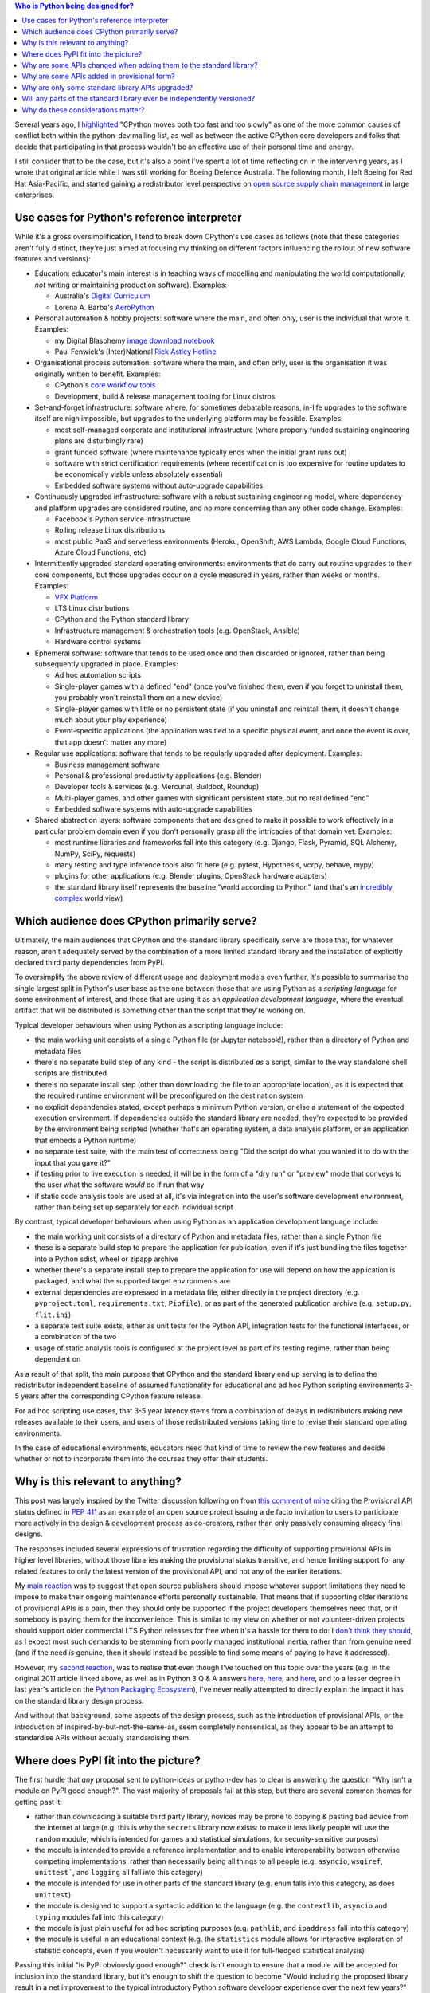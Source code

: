 .. title: Considering Python's Target Audience
.. slug: considering-pythons-target-audience
.. date: 2017-10-09 01:33:41 UTC
.. tags: python
.. category: python
.. link: 
.. description: CPython, PyPI, and Python's target audience
.. type: text


.. contents:: Who is Python being designed for?


Several years ago, I
`highlighted <http://www.curiousefficiency.org/posts/2011/04/musings-on-culture-of-python-dev.html>`__
"CPython moves both too fast and too slowly" as one of the more common causes
of conflict both within the python-dev mailing list, as well as between the
active CPython core developers and folks that decide that participating in
that process wouldn't be an effective use of their personal time and energy.

I still consider that to be the case, but it's also a point I've spent a lot
of time reflecting on in the intervening years, as I wrote that original article
while I was still working for Boeing Defence Australia. The following month,
I left Boeing for Red Hat Asia-Pacific, and started gaining a redistributor
level perspective on
`open source supply chain management <http://community.redhat.com/blog/2015/02/the-quid-pro-quo-of-open-infrastructure/>`__
in large enterprises.

Use cases for Python's reference interpreter
--------------------------------------------

While it's a gross oversimplification, I tend to break down CPython's use cases
as follows (note that these categories aren't fully distinct, they're just
aimed at focusing my thinking on different factors influencing the rollout of
new software features and versions):

* Education: educator's main interest is in teaching ways of modelling and
  manipulating the world computationally, *not* writing or maintaining
  production software). Examples:

  * Australia's `Digital Curriculum <https://aca.edu.au/#home-unpack>`__
  * Lorena A. Barba's `AeroPython <https://github.com/barbagroup/AeroPython>`__

* Personal automation & hobby projects: software where the main, and often only,
  user is the individual that wrote it. Examples:

  * my Digital Blasphemy
    `image download notebook <https://nbviewer.jupyter.org/urls/bitbucket.org/ncoghlan/misc/raw/default/notebooks/Digital%20Blasphemy.ipynb>`__
  * Paul Fenwick's (Inter)National `Rick Astley Hotline <https://github.com/pjf/rickastley>`__


* Organisational process automation: software where the main, and often only,
  user is the organisation it was originally written to benefit. Examples:

  * CPython's `core workflow tools <https://github.com/python/core-workflow>`__
  * Development, build & release management tooling for Linux distros

* Set-and-forget infrastructure: software where, for sometimes debatable
  reasons, in-life upgrades to the software itself are nigh impossible, but
  upgrades to the underlying platform may be feasible. Examples:

  * most self-managed corporate and institutional infrastructure (where properly
    funded sustaining engineering plans are disturbingly rare)
  * grant funded software (where maintenance typically ends when the initial
    grant runs out)
  * software with strict certification requirements (where recertification is
    too expensive for routine updates to be economically viable unless
    absolutely essential)
  * Embedded software systems without auto-upgrade capabilities

* Continuously upgraded infrastructure: software with a robust sustaining
  engineering model, where dependency and platform upgrades are considered
  routine, and no more concerning than any other code change. Examples:

  * Facebook's Python service infrastructure
  * Rolling release Linux distributions
  * most public PaaS and serverless environments (Heroku, OpenShift, AWS Lambda,
    Google Cloud Functions, Azure Cloud Functions, etc)

* Intermittently upgraded standard operating environments: environments that do
  carry out routine upgrades to their core components, but those upgrades occur
  on a cycle measured in years, rather than weeks or months. Examples:

  * `VFX Platform <http://www.vfxplatform.com/>`__
  * LTS Linux distributions
  * CPython and the Python standard library
  * Infrastructure management & orchestration tools (e.g. OpenStack, Ansible)
  * Hardware control systems

* Ephemeral software: software that tends to be used once and then discarded
  or ignored, rather than being subsequently upgraded in place. Examples:

  * Ad hoc automation scripts
  * Single-player games with a defined "end" (once you've finished them, even
    if you forget to uninstall them, you probably won't reinstall them on a new
    device)
  * Single-player games with little or no persistent state (if you uninstall and
    reinstall them, it doesn't change much about your play experience)
  * Event-specific applications (the application was tied to a specific physical
    event, and once the event is over, that app doesn't matter any more)

* Regular use applications: software that tends to be regularly upgraded after
  deployment. Examples:

  * Business management software
  * Personal & professional productivity applications (e.g. Blender)
  * Developer tools & services (e.g. Mercurial, Buildbot, Roundup)
  * Multi-player games, and other games with significant persistent state, but
    no real defined "end"
  * Embedded software systems with auto-upgrade capabilities

* Shared abstraction layers: software components that are designed to make it
  possible to work effectively in a particular problem domain even if you don't
  personally grasp all the intricacies of that domain yet. Examples:

  * most runtime libraries and frameworks fall into this category (e.g. Django,
    Flask, Pyramid, SQL Alchemy, NumPy, SciPy, requests)
  * many testing and type inference tools also fit here (e.g. pytest,
    Hypothesis, vcrpy, behave, mypy)
  * plugins for other applications (e.g. Blender plugins, OpenStack hardware
    adapters)
  * the standard library itself represents the baseline "world according to
    Python" (and that's an
    `incredibly complex <http://www.curiousefficiency.org/posts/2015/10/languages-to-improve-your-python.html#broadening-our-horizons>`__
    world view)


Which audience does CPython primarily serve?
--------------------------------------------

Ultimately, the main audiences that CPython and the standard library specifically
serve are those that, for whatever reason, aren't adequately served by the
combination of a more limited standard library and the installation of
explicitly declared third party dependencies from PyPI.

To oversimplify the above review of different usage and deployment models even
further, it's possible to summarise the single largest split in Python's user
base as the one between those that are using Python as a *scripting language*
for some environment of interest, and those that are using it as an *application
development language*, where the eventual artifact that will be distributed is
something other than the script that they're working on.

Typical developer behaviours when using Python as a scripting language include:

* the main working unit consists of a single Python file (or Jupyter notebook!),
  rather than a directory of Python and metadata files
* there's no separate build step of any kind - the script is distributed *as* a
  script, similar to the way standalone shell scripts are distributed
* there's no separate install step (other than downloading the file to an
  appropriate location), as it is expected that the required runtime environment
  will be preconfigured on the destination system
* no explicit dependencies stated, except perhaps a minimum Python version,
  or else a statement of the expected execution environment. If dependencies
  outside the standard library are needed, they're expected to be provided by
  the environment being scripted (whether that's an operating system,
  a data analysis platform, or an application that embeds a Python runtime)
* no separate test suite, with the main test of correctness being "Did the
  script do what you wanted it to do with the input that you gave it?"
* if testing prior to live execution is needed, it will be in the form of a
  "dry run" or "preview" mode that conveys to the user what the software *would*
  do if run that way
* if static code analysis tools are used at all, it's via integration into the
  user's software development environment, rather than being set up separately
  for each individual script

By contrast, typical developer behaviours when using Python as an application
development language include:

* the main working unit consists of a directory of Python and metadata files,
  rather than a single Python file
* these is a separate build step to prepare the application for publication,
  even if it's just bundling the files together into a Python sdist, wheel
  or zipapp archive
* whether there's a separate install step to prepare the application for use
  will depend on how the application is packaged, and what the supported target
  environments are
* external dependencies are expressed in a metadata file, either directly in
  the project directory (e.g. ``pyproject.toml``, ``requirements.txt``,
  ``Pipfile``), or as part of the generated publication archive (e.g.
  ``setup.py``, ``flit.ini``)
* a separate test suite exists, either as unit tests for the Python API,
  integration tests for the functional interfaces, or a combination of the two
* usage of static analysis tools is configured at the project level as part of
  its testing regime, rather than being dependent on

As a result of that split, the main purpose that CPython and the standard
library end up serving is to define the redistributor independent baseline
of assumed functionality for educational and ad hoc Python scripting
environments 3-5 years after the corresponding CPython feature release.

For ad hoc scripting use cases, that 3-5 year latency stems from a combination
of delays in redistributors making new releases available to their users, and
users of those redistributed versions taking time to revise their standard
operating environments.

In the case of educational environments, educators need that kind of time to
review the new features and decide whether or not to incorporate them into the
courses they offer their students.


Why is this relevant to anything?
---------------------------------

This post was largely inspired by the Twitter discussion following on from
`this comment of mine <https://twitter.com/ncoghlan_dev/status/916994106819088384>`__
citing the Provisional API status defined in
`PEP 411 <https://www.python.org/dev/peps/pep-0411/>`__ as an example of an
open source project issuing a de facto invitation to users to participate more
actively in the design & development process as co-creators, rather than only
passively consuming already final designs.

The responses included several expressions of frustration regarding the difficulty
of supporting provisional APIs in higher level libraries, without those libraries
making the provisional status transitive, and hence limiting support for any
related features to only the latest version of the provisional API, and not any
of the earlier iterations.

My `main reaction <https://twitter.com/ncoghlan_dev/status/917092464355241984>`__
was to suggest that open source publishers should impose whatever support
limitations they need to impose to make their ongoing maintenance efforts
personally sustainable. That means that if supporting older iterations of
provisional APIs is a pain, then they should only be supported if the project
developers themselves need that, or if somebody is paying them for the
inconvenience. This is similar to my view on whether or not volunteer-driven
projects should support older commercial LTS Python releases for free when it's
a hassle for them to do: I `don't think they should
<http://www.curiousefficiency.org/posts/2015/04/stop-supporting-python26.html>`__,
as I expect most such demands to be stemming from poorly managed institutional
inertia, rather than from genuine need (and if the need *is* genuine, then it
should instead be possible to find some means of paying to have it addressed).

However, my `second reaction <https://twitter.com/ncoghlan_dev/status/917088410162012160>`__,
was to realise that even though I've touched on this topic over the years (e.g.
in the original 2011 article linked above, as well as in Python 3 Q & A answers
`here <http://python-notes.curiousefficiency.org/en/latest/python3/questions_and_answers.html#wouldn-t-a-python-2-8-release-help-ease-the-transition>`__,
`here <http://python-notes.curiousefficiency.org/en/latest/python3/questions_and_answers.html#doesn-t-this-make-python-look-like-an-immature-and-unstable-platform>`__,
and `here <http://python-notes.curiousefficiency.org/en/latest/python3/questions_and_answers.html#what-about-insert-other-shiny-new-feature-here>`__,
and to a lesser degree in last year's article on the
`Python Packaging Ecosystem <http://www.curiousefficiency.org/posts/2016/09/python-packaging-ecosystem.html>`__),
I've never really attempted to directly explain the impact it has on the standard
library design process.

And without that background, some aspects of the design process, such as the
introduction of provisional APIs, or the introduction of
inspired-by-but-not-the-same-as, seem completely nonsensical, as they appear to be an attempt to standardise
APIs without actually standardising them.


Where does PyPI fit into the picture?
-------------------------------------

The first hurdle that *any* proposal sent to python-ideas or python-dev has to
clear is answering the question "Why isn't a module on PyPI good enough?". The
vast majority of proposals fail at this step, but there are several common
themes for getting past it:

* rather than downloading a suitable third party library, novices may be prone
  to copying & pasting bad advice from the internet at large (e.g. this is why
  the ``secrets`` library now exists: to make it less likely people will use the
  ``random`` module, which is intended for games and statistical simulations,
  for security-sensitive purposes)
* the module is intended to provide a reference implementation and to enable
  interoperability between otherwise competing implementations, rather than
  necessarily being all things to all people (e.g. ``asyncio``, ``wsgiref``,
  ``unittest```, and ``logging`` all fall into this category)
* the module is intended for use in other parts of the standard library (e.g.
  ``enum`` falls into this category, as does ``unittest``)
* the module is designed to support a syntactic addition to the language (e.g.
  the ``contextlib``, ``asyncio`` and ``typing`` modules fall into this
  category)
* the module is just plain useful for ad hoc scripting purposes (e.g.
  ``pathlib``, and ``ipaddress`` fall into this category)
* the module is useful in an educational context (e.g. the ``statistics``
  module allows for interactive exploration of statistic concepts, even if you
  wouldn't necessarily want to use it for full-fledged statistical analysis)

Passing this initial "Is PyPI obviously good enough?" check isn't enough to
ensure that a module will be accepted for inclusion into the standard library,
but it's enough to shift the question to become "Would including the proposed
library result in a net improvement to the typical introductory Python software
developer experience over the next few years?"

The introduction of ``ensurepip`` and ``venv`` modules into the standard library
also makes it clear to redistributors that we expect Python level packaging
and installation tools to be supported in addition to any platform specific
distribution mechanisms.


Why are some APIs changed when adding them to the standard library?
-------------------------------------------------------------------

While existing third party modules are sometimes adopted wholesale into the
standard library, in other cases, what actually gets added is a redesigned
and reimplemented API that draws on the user experience of the existing API,
but drops or revises some details based on the additional design considerations
and privileges that go with being part of the language's reference
implementation.

For example, unlike its popular third party predecessor, ``path.py`, ``pathlib``
does *not* define string subclasses, but instead independent types. Solving
the resulting interoperability challenges led to the definition of the
filesystem path protocol, allowing a wider range of objects to be used with
interfaces that work with filesystem paths.

The API design for the ``ipaddress`` module was adjusted to explicitly
separate host interface definitions (IP addresses associated with particular
IP networks) from the definitions of addresses and networks in order to serve
as a better tool for teaching IP addressing concepts, whereas the original
``ipaddr`` module is less strict in the way it uses networking terminology.

In other cases, standard library modules are constructed as a synthesis of
multiple existing approaches, and may also rely on syntactic features that
didn't exist when the APIs for pre-existing libraries were defined. Both of
these considerations apply for the ``asyncio`` and ``typing`` modules,
while the latter consideration applies for the ``dataclasses`` API being
considered in PEP 557 (which can be summarised as "like attrs, but using
variable annotations for field declarations").

The working theory for these kinds of changes is that the existing libraries
aren't going away, and their maintainers often aren't all that interested
in putitng up with the constraints associated with standard library maintenance
(in particular, the relatively slow release cadence). In such cases, it's
fairly common for the documentation of the standard library version to feature
a "See Also" link pointing to the original module, especially if the third
party version offers additional features and flexibility that were omitted
from the standard library module.


Why are some APIs added in provisional form?
--------------------------------------------

While CPython does maintain an API deprecation policy, we generally prefer not
to use it without a compelling justification (this is especially the case
while other projects are attempting to maintain compatibility with Python 2.7).

However, when adding new APIs that are inspired by existing third party ones
without being exact copies of them, there's a higher than usual risk that some
of the design decisions may turn out to be problematic in practice.

When we consider the risk of such changes to be higher than usual, we'll mark
the related APIs as provisional, indicating that conservative end users may
want to avoid relying on them at all, and that developers of shared abstraction
layers may want to consider imposing stricter than usual constraints on which
versions of the provisional API they're prepared to support.


Why are only some standard library APIs upgraded?
-------------------------------------------------

The short answer here is that the main APIs that get upgraded are those where:

* there isn't likely to be a lot of external churn driving additional updates
* there are clear benefits for either ad hoc scripting use cases or else in
  encouraging future interoperability between multiple third party solutions
* a credible proposal is submitted by folks interested in doing the work

If the limitations of an existing module are mainly noticeable when using the
module for application development purposes (e.g. ``datetime``), if
redistributors already tend to make an improved alternative third party option
readily available (e.g. ``requests``), or if there's a genuine conflict between
the release cadence of the standard library and the needs of the package in
question (e.g. ``certifi``), then the incentives to propose a change to the
standard library version tend to be significantly reduced.

This is essentially the inverse to the question about PyPI above: since PyPI
usually *is* a sufficiently good distribution mechanism for application
developer experience enhancements, it makes sense for such enhancements to be
distributed that way, allowing redistributors and platform providers to make
their own decisions about what they want to include as part of their default
offering.

Changing CPython and the standard library only comes into play when there is
perceived value in changing the capabilities that can be assumed to be present
by default in 3-5 years time.


Will any parts of the standard library ever be independently versioned?
-----------------------------------------------------------------------

Yes, it's likely the bundling model used for ``ensurepip`` (where CPython
releases bundle a recent version of ``pip`` without actually making it part
of the standard library) may be applied to other modules in the future.

The most probable first candidate for that treatment would be the ``distutils``
build system, as switching to such a model would allow the build system to be
more readily kept consistent across multiple releases.

Other potential candidates for this kind of treatment would be the Tcl/Tk
graphics bindings, and the IDLE editor, which are already unbundled and turned
into an optional addon installations by a number of redistributors.


Why do these considerations matter?
-----------------------------------

By the very nature of things, the folks that tend to be most actively involved
in open source development are those folks working on open source applications
and shared abstraction layers.

The folks writing ad hoc scripts or designing educational exercises for their
students often won't even think of themselves as software developers - they're
teachers, system administrators, data analysts, quants, epidemiologists,
physicists, biologists, business analysts, market researchers, animators,
graphical designers, etc.

When all we have to worry about for a language is the application developer
experience, then we can make a lot of simplifying assumptions around what
people know, the kinds of tools they're using, the kinds of development
processes they're following, and the ways they're going to be building and
deploying their software.

Things get significantly more complicated when an application runtime *also*
enjoys broad popularity as a scripting engine. Doing either job well is
already difficult, and balancing the needs of both audiences as part of a single
project leads to frequent incomprehension and disbelief on both sides.

This post isn't intended to claim that we never make incorrect decisions as part
of the CPython development process - it's merely pointing out that the most
reasonable reaction to seemingly nonsensical feature additions to the Python
standard library is going to be "I'm not part of the intended target audience
for that addition" rather than "I have no interest in that, so it must be a
useless and pointless addition of no value to anyone, added purely to annoy me".
